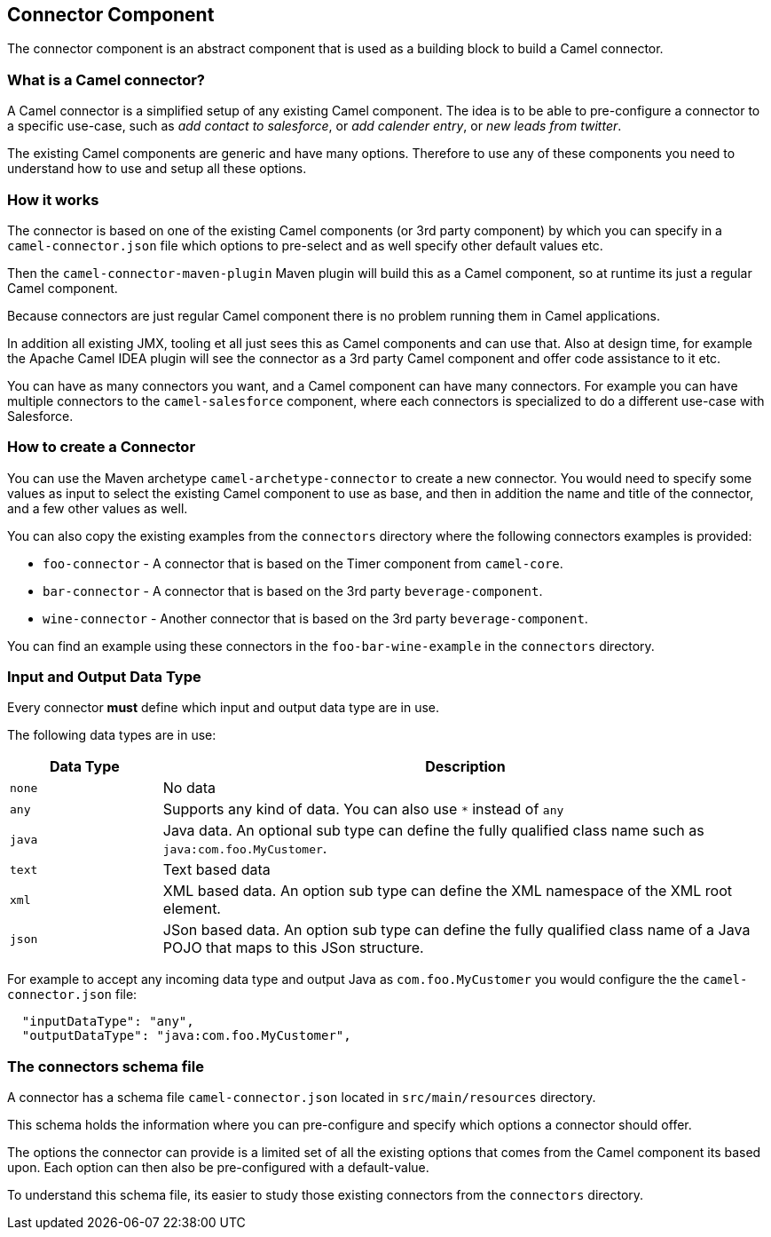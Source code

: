 ## Connector Component

The connector component is an abstract component that is used as a building block to build a Camel connector.


### What is a Camel connector?

A Camel connector is a simplified setup of any existing Camel component. The idea is to be able to pre-configure
  a connector to a specific use-case, such as _add contact to salesforce_, or _add calender entry_,
  or _new leads from twitter_.

The existing Camel components are generic and have many options. Therefore to use any of these components you
   need to understand how to use and setup all these options.


### How it works

The connector is based on one of the existing Camel components (or 3rd party component) by which you can specify
in a `camel-connector.json` file which options to pre-select and as well specify other default values etc.

Then the `camel-connector-maven-plugin` Maven plugin will build this as a Camel component,
so at runtime its just a regular Camel component.

Because connectors are just regular Camel component there is no problem running them in Camel applications.

In addition all existing JMX, tooling et all just sees this as Camel components and can use that.
Also at design time, for example the Apache Camel IDEA plugin will see the connector as a 3rd party Camel component
and offer code assistance to it etc.

You can have as many connectors you want, and a Camel component can have many connectors.
For example you can have multiple connectors to the `camel-salesforce` component, where each connectors
is specialized to do a different use-case with Salesforce.


### How to create a Connector

You can use the Maven archetype `camel-archetype-connector` to create a new connector. You would need to specify
some values as input to select the existing Camel component to use as base, and then in addition the name and title
of the connector, and a few other values as well.

You can also copy the existing examples from the `connectors` directory where the following connectors examples is provided:

- `foo-connector` - A connector that is based on the Timer component from `camel-core`.
- `bar-connector` - A connector that is based on the 3rd party `beverage-component`.
- `wine-connector` - Another connector that is based on the 3rd party `beverage-component`.

You can find an example using these connectors in the `foo-bar-wine-example` in the `connectors` directory.


### Input and Output Data Type

Every connector *must* define which input and output data type are in use.

The following data types are in use:

[width="100%",cols="2m,8",options="header"]
|=========================================
| Data Type | Description
| none | No data
| any | Supports any kind of data. You can also use `*` instead of `any`
| java | Java data. An optional sub type can define the fully qualified class name such as `java:com.foo.MyCustomer`.
| text | Text based data
| xml | XML based data. An option sub type can define the XML namespace of the XML root element.
| json | JSon based data. An option sub type can define the fully qualified class name of a Java POJO that maps to this JSon structure.
|=========================================

For example to accept any incoming data type and output Java as `com.foo.MyCustomer` you would
configure the the `camel-connector.json` file:

```
  "inputDataType": "any",
  "outputDataType": "java:com.foo.MyCustomer",
```

### The connectors schema file

A connector has a schema file `camel-connector.json` located in `src/main/resources` directory.

This schema holds the information where you can pre-configure and specify which options a connector should offer.

The options the connector can provide is a limited set of all the existing options that comes from the Camel component
its based upon. Each option can then also be pre-configured with a default-value.

To understand this schema file, its easier to study those existing connectors from the `connectors` directory.

